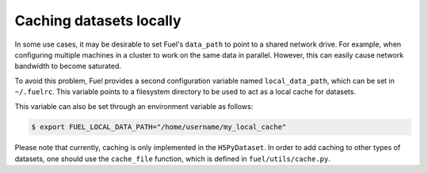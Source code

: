 Caching datasets locally
========================

In some use cases, it may be desirable to set Fuel's ``data_path`` to
point to a shared network drive. For example, when configuring multiple
machines in a cluster to work on the same data in parallel.
However, this can easily cause network bandwidth to become saturated.

To avoid this problem, Fuel provides a second configuration variable
named ``local_data_path``, which can be set in ``~/.fuelrc``. This
variable points to a filesystem directory to be used to act as a local
cache for datasets.

This variable can also be set through an environment variable as follows:

.. code-block:: bash

    $ export FUEL_LOCAL_DATA_PATH="/home/username/my_local_cache"

Please note that currently, caching is only implemented in the ``H5PyDataset``.
In order to add caching to other types of datasets, one should use the
``cache_file`` function, which is defined in ``fuel/utils/cache.py``.
